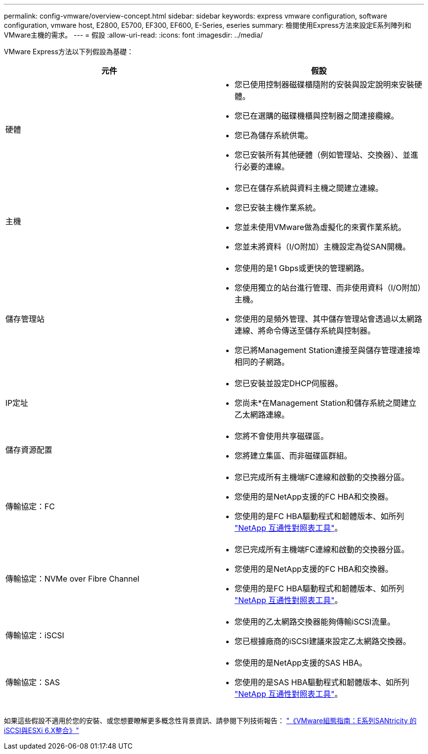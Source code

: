 ---
permalink: config-vmware/overview-concept.html 
sidebar: sidebar 
keywords: express vmware configuration, software configuration, vmware host, E2800, E5700, EF300, EF600, E-Series, eseries 
summary: 檢閱使用Express方法來設定E系列陣列和VMware主機的需求。 
---
= 假設
:allow-uri-read: 
:icons: font
:imagesdir: ../media/


[role="lead"]
VMware Express方法以下列假設為基礎：

|===
| 元件 | 假設 


 a| 
硬體
 a| 
* 您已使用控制器磁碟櫃隨附的安裝與設定說明來安裝硬體。
* 您已在選購的磁碟機櫃與控制器之間連接纜線。
* 您已為儲存系統供電。
* 您已安裝所有其他硬體（例如管理站、交換器）、並進行必要的連線。




 a| 
主機
 a| 
* 您已在儲存系統與資料主機之間建立連線。
* 您已安裝主機作業系統。
* 您並未使用VMware做為虛擬化的來賓作業系統。
* 您並未將資料（I/O附加）主機設定為從SAN開機。




 a| 
儲存管理站
 a| 
* 您使用的是1 Gbps或更快的管理網路。
* 您使用獨立的站台進行管理、而非使用資料（I/O附加）主機。
* 您使用的是頻外管理、其中儲存管理站會透過以太網路連線、將命令傳送至儲存系統與控制器。
* 您已將Management Station連接至與儲存管理連接埠相同的子網路。




 a| 
IP定址
 a| 
* 您已安裝並設定DHCP伺服器。
* 您尚未*在Management Station和儲存系統之間建立乙太網路連線。




 a| 
儲存資源配置
 a| 
* 您將不會使用共享磁碟區。
* 您將建立集區、而非磁碟區群組。




 a| 
傳輸協定：FC
 a| 
* 您已完成所有主機端FC連線和啟動的交換器分區。
* 您使用的是NetApp支援的FC HBA和交換器。
* 您使用的是FC HBA驅動程式和韌體版本、如所列 http://mysupport.netapp.com/matrix["NetApp 互通性對照表工具"^]。




 a| 
傳輸協定：NVMe over Fibre Channel
 a| 
* 您已完成所有主機端FC連線和啟動的交換器分區。
* 您使用的是NetApp支援的FC HBA和交換器。
* 您使用的是FC HBA驅動程式和韌體版本、如所列 http://mysupport.netapp.com/matrix["NetApp 互通性對照表工具"^]。




 a| 
傳輸協定：iSCSI
 a| 
* 您使用的乙太網路交換器能夠傳輸iSCSI流量。
* 您已根據廠商的iSCSI建議來設定乙太網路交換器。




 a| 
傳輸協定：SAS
 a| 
* 您使用的是NetApp支援的SAS HBA。
* 您使用的是SAS HBA驅動程式和韌體版本、如所列 http://mysupport.netapp.com/matrix["NetApp 互通性對照表工具"^]。


|===
如果這些假設不適用於您的安裝、或您想要瞭解更多概念性背景資訊、請參閱下列技術報告： https://www.netapp.com/pdf.html?item=/media/17017-tr4789pdf.pdf["《VMware組態指南：E系列SANtricity 的iSCSI與ESXi 6.X整合》"^]

